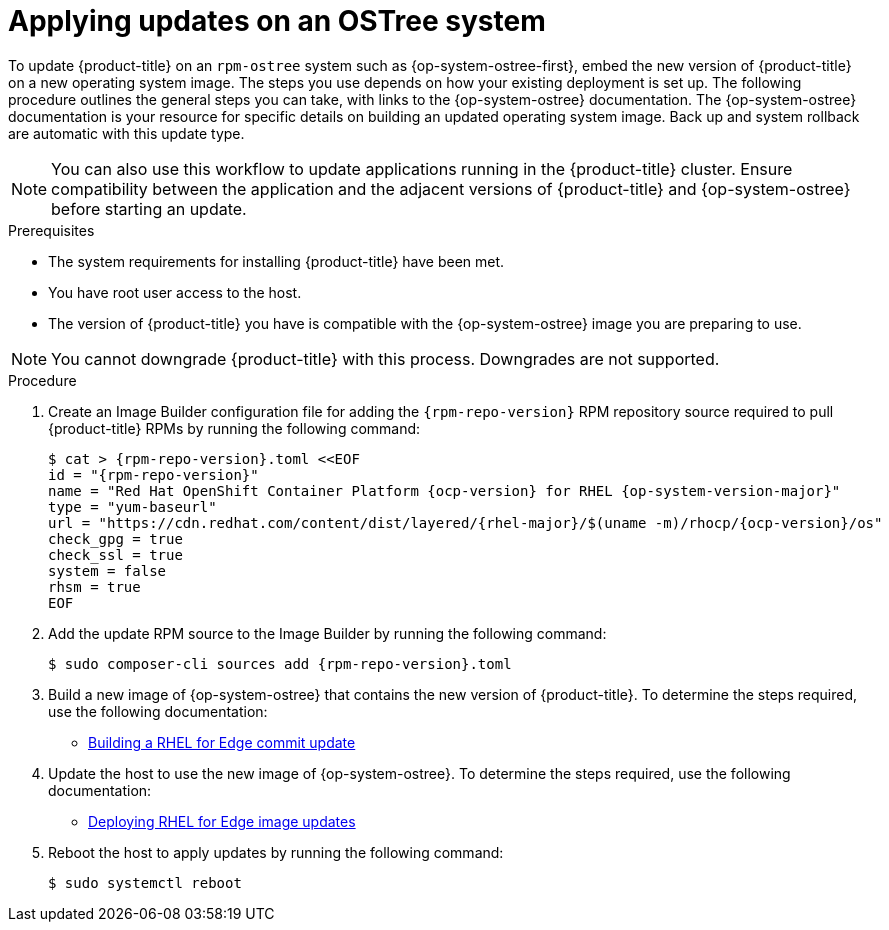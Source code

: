 //Module included in the following assemblies:
//
//*  microshift_updating/microshift-update-rpms.adoc

:_content-type: PROCEDURE
[id="microshift-updates-rpms-ostree_{context}"]
= Applying updates on an OSTree system

To update {product-title} on an `rpm-ostree` system such as {op-system-ostree-first}, embed the new version of {product-title} on a new operating system image. The steps you use depends on how your existing deployment is set up. The following procedure outlines the general steps you can take, with links to the {op-system-ostree} documentation. The {op-system-ostree} documentation is your resource for specific details on building an updated operating system image. Back up and system rollback are automatic with this update type.

[NOTE]
====
You can also use this workflow to update applications running in the {product-title} cluster. Ensure compatibility between the application and the adjacent versions of {product-title} and {op-system-ostree} before starting an update.
====

.Prerequisites

* The system requirements for installing {product-title} have been met.
* You have root user access to the host.
* The version of {product-title} you have is compatible with the {op-system-ostree} image you are preparing to use.

[NOTE]
====
You cannot downgrade {product-title} with this process. Downgrades are not supported.
====

.Procedure

. Create an Image Builder configuration file for adding the `{rpm-repo-version}` RPM repository source required to pull {product-title} RPMs by running the following command:
+
[source,terminal,subs="attributes+"]
----
$ cat > {rpm-repo-version}.toml <<EOF
id = "{rpm-repo-version}"
name = "Red Hat OpenShift Container Platform {ocp-version} for RHEL {op-system-version-major}"
type = "yum-baseurl"
url = "https://cdn.redhat.com/content/dist/layered/{rhel-major}/$(uname -m)/rhocp/{ocp-version}/os"
check_gpg = true
check_ssl = true
system = false
rhsm = true
EOF
----

. Add the update RPM source to the Image Builder by running the following command:
+
[source,terminal,subs="attributes+"]
----
$ sudo composer-cli sources add {rpm-repo-version}.toml
----

. Build a new image of {op-system-ostree} that contains the new version of {product-title}. To determine the steps required, use the following documentation:

* link:https://access.redhat.com/documentation/en-us/red_hat_enterprise_linux/9/html/composing_installing_and_managing_rhel_for_edge_images/managing-rhel-for-edge-images_composing-installing-managing-rhel-for-edge-images#proc_building-a-commit-update_managing-rhel-for-edge-images[Building a RHEL for Edge commit update]

. Update the host to use the new image of {op-system-ostree}. To determine the steps required, use the following documentation:

* link:https://access.redhat.com/documentation/en-us/red_hat_enterprise_linux/9/html/composing_installing_and_managing_rhel_for_edge_images/managing-rhel-for-edge-images_composing-installing-managing-rhel-for-edge-images#how-are-rhel-for-edge-image-updates-deployed_managing-rhel-for-edge-images[Deploying RHEL for Edge image updates]

. Reboot the host to apply updates by running the following command:
+
[source,terminal]
----
$ sudo systemctl reboot
----
